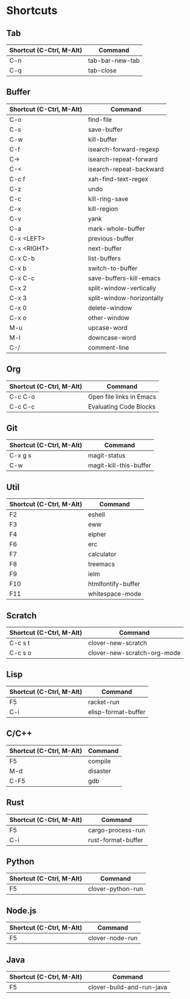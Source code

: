 * Shortcuts

** Tab

|--------------------------+-----------------|
| Shortcut (C-Ctrl, M-Alt) | Command         |
|--------------------------+-----------------|
| C-n                      | tab-bar-new-tab |
| C-q                      | tab-close       |
|--------------------------+-----------------|

** Buffer

|--------------------------+---------------------------|
| Shortcut (C-Ctrl, M-Alt) | Command                   |
|--------------------------+---------------------------|
| C-o                      | find-file                 |
| C-s                      | save-buffer               |
| C-w                      | kill-buffer               |
| C-f                      | isearch-forward-regexp    |
| C->                      | isearch-repeat-forward    |
| C-<                      | isearch-repeat-backward   |
| C-c f                    | xah-find-text-regex       |
| C-z                      | undo                      |
| C-c                      | kill-ring-save            |
| C-x                      | kill-region               |
| C-v                      | yank                      |
| C-a                      | mark-whole-buffer         |
| C-x <LEFT>               | previous-buffer           |
| C-x <RIGHT>              | next-buffer               |
| C-x C-b                  | list-buffers              |
| C-x b                    | switch-to-buffer          |
| C-x C-c                  | save-buffers-kill-emacs   |
| C-x 2                    | split-window-vertically   |
| C-x 3                    | split-window-horizontally |
| C-x 0                    | delete-window             |
| C-x o                    | other-window              |
| M-u                      | upcase-word               |
| M-l                      | downcase-word             |
| C-/                      | comment-line              |
|--------------------------+---------------------------|

** Org
|--------------------------+--------------------------|
| Shortcut (C-Ctrl, M-Alt) | Command                  |
|--------------------------+--------------------------|
| C-c C-o                  | Open file links in Emacs |
| C-c C-c                  | Evaluating Code Blocks   |
|--------------------------+--------------------------|

** Git

|--------------------------+------------------------|
| Shortcut (C-Ctrl, M-Alt) | Command                |
|--------------------------+------------------------|
| C-x g s                  | magit-status           |
| C-w                      | magit-kill-this-buffer |
|--------------------------+------------------------|

** Util

|--------------------------+--------------------|
| Shortcut (C-Ctrl, M-Alt) | Command            |
|--------------------------+--------------------|
| F2                       | eshell             |
| F3                       | eww                |
| F4                       | elpher             |
| F6                       | erc                |
| F7                       | calculator         |
| F8                       | treemacs           |
| F9                       | ielm               |
| F10                      | htmlfontify-buffer |
| F11                      | whitespace-mode    |
|--------------------------+--------------------|

** Scratch

|--------------------------+-----------------------------|
| Shortcut (C-Ctrl, M-Alt) | Command                     |
|--------------------------+-----------------------------|
| C-c s t                  | clover-new-scratch          |
| C-c s o                  | clover-new-scratch-org-mode |
|--------------------------+-----------------------------|

** Lisp

|--------------------------+---------------------|
| Shortcut (C-Ctrl, M-Alt) | Command             |
|--------------------------+---------------------|
| F5                       | racket-run          |
| C-i                      | elisp-format-buffer |
|--------------------------+---------------------|

** C/C++

|--------------------------+----------|
| Shortcut (C-Ctrl, M-Alt) | Command  |
|--------------------------+----------|
| F5                       | compile  |
| M-d                      | disaster |
| C-F5                     | gdb      |
|--------------------------+----------|

** Rust

|--------------------------+--------------------|
| Shortcut (C-Ctrl, M-Alt) | Command            |
|--------------------------+--------------------|
| F5                       | cargo-process-run  |
| C-i                      | rust-format-buffer |
|--------------------------+--------------------|

** Python

|--------------------------+-------------------|
| Shortcut (C-Ctrl, M-Alt) | Command           |
|--------------------------+-------------------|
| F5                       | clover-python-run |
|--------------------------+-------------------|

** Node.js

|--------------------------+-----------------|
| Shortcut (C-Ctrl, M-Alt) | Command         |
|--------------------------+-----------------|
| F5                       | clover-node-run |
|--------------------------+-----------------|

** Java

|--------------------------+---------------------------|
| Shortcut (C-Ctrl, M-Alt) | Command                   |
|--------------------------+---------------------------|
| F5                       | clover-build-and-run-java |
|--------------------------+---------------------------|
